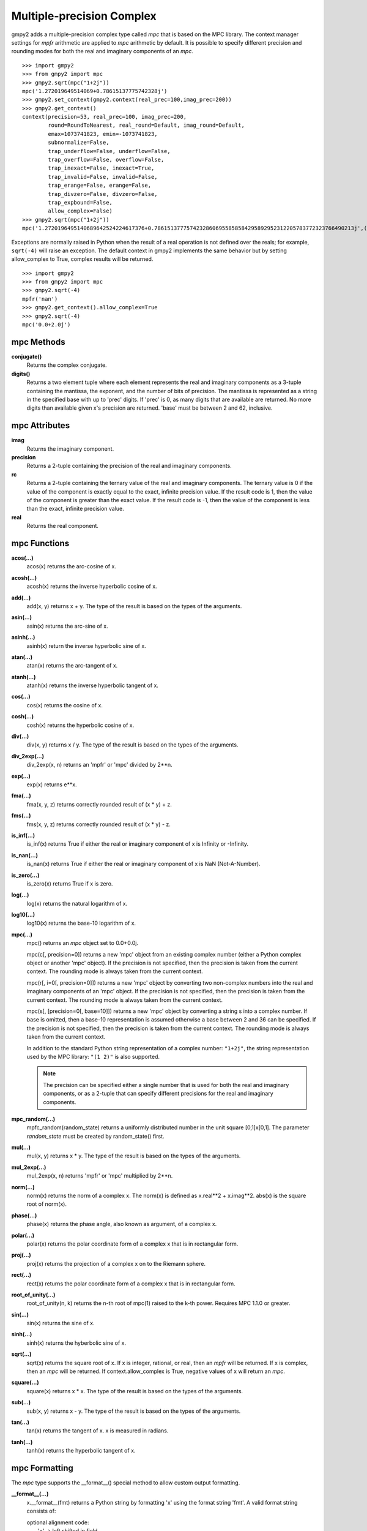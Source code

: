 Multiple-precision Complex
==========================

gmpy2 adds a multiple-precision complex type called *mpc* that is based on the
MPC library. The context manager settings for *mpfr* arithmetic are applied to
*mpc* arithmetic by default. It is possible to specify different precision and
rounding modes for both the real and imaginary components of an *mpc*.

::

    >>> import gmpy2
    >>> from gmpy2 import mpc
    >>> gmpy2.sqrt(mpc("1+2j"))
    mpc('1.272019649514069+0.78615137775742328j')
    >>> gmpy2.set_context(gmpy2.context(real_prec=100,imag_prec=200))
    >>> gmpy2.get_context()
    context(precision=53, real_prec=100, imag_prec=200,
            round=RoundToNearest, real_round=Default, imag_round=Default,
            emax=1073741823, emin=-1073741823,
            subnormalize=False,
            trap_underflow=False, underflow=False,
            trap_overflow=False, overflow=False,
            trap_inexact=False, inexact=True,
            trap_invalid=False, invalid=False,
            trap_erange=False, erange=False,
            trap_divzero=False, divzero=False,
            trap_expbound=False,
            allow_complex=False)
    >>> gmpy2.sqrt(mpc("1+2j"))
    mpc('1.2720196495140689642524224617376+0.78615137775742328606955858584295892952312205783772323766490213j',(100,200))

Exceptions are normally raised in Python when the result of a real operation
is not defined over the reals; for example, ``sqrt(-4)`` will raise an
exception. The default context in gmpy2 implements the same behavior but by
setting allow_complex to True, complex results will be returned.

::

    >>> import gmpy2
    >>> from gmpy2 import mpc
    >>> gmpy2.sqrt(-4)
    mpfr('nan')
    >>> gmpy2.get_context().allow_complex=True
    >>> gmpy2.sqrt(-4)
    mpc('0.0+2.0j')

mpc Methods
-----------

**conjugate()**
    Returns the complex conjugate.

**digits()**
    Returns a two element tuple where each element represents the real and
    imaginary components as a 3-tuple containing the mantissa, the exponent,
    and the number of bits of precision. The mantissa is represented as a
    string in the specified base with up to 'prec' digits. If 'prec' is 0, as
    many digits that are available are returned. No more digits than available
    given x's precision are returned. 'base' must be between 2 and 62,
    inclusive.

mpc Attributes
--------------

**imag**
    Returns the imaginary component.

**precision**
    Returns a 2-tuple containing the precision of the real and imaginary
    components.

**rc**
    Returns a 2-tuple containing the ternary value of the real and imaginary
    components. The ternary value is 0 if the value of the component is exactly
    equal to the exact, infinite precision value. If the result code is 1, then
    the value of the component is greater than the exact value. If the result
    code is -1, then the value of the component is less than the exact,
    infinite precision value.

**real**
    Returns the real component.

mpc Functions
-------------

**acos(...)**
    acos(x) returns the arc-cosine of x.

**acosh(...)**
    acosh(x) returns the inverse hyperbolic cosine of x.

**add(...)**
    add(x, y) returns x + y. The type of the result is based on the types of
    the arguments.

**asin(...)**
    asin(x) returns the arc-sine of x.

**asinh(...)**
    asinh(x) return the inverse hyperbolic sine of x.

**atan(...)**
    atan(x) returns the arc-tangent of x.

**atanh(...)**
    atanh(x) returns the inverse hyperbolic tangent of x.

**cos(...)**
    cos(x) returns the cosine of x.

**cosh(...)**
    cosh(x) returns the hyperbolic cosine of x.

**div(...)**
    div(x, y) returns x / y. The type of the result is based on the types of
    the arguments.

**div_2exp(...)**
    div_2exp(x, n) returns an 'mpfr' or 'mpc' divided by 2**n.

**exp(...)**
    exp(x) returns e**x.

**fma(...)**
    fma(x, y, z) returns correctly rounded result of (x * y) + z.

**fms(...)**
    fms(x, y, z) returns correctly rounded result of (x * y) - z.

**is_inf(...)**
    is_inf(x) returns True if either the real or imaginary component of x is
    Infinity or -Infinity.

**is_nan(...)**
    is_nan(x) returns True if either the real or imaginary component of x is
    NaN (Not-A-Number).

**is_zero(...)**
    is_zero(x) returns True if x is zero.

**log(...)**
    log(x) returns the natural logarithm of x.

**log10(...)**
    log10(x) returns the base-10 logarithm of x.

**mpc(...)**
    mpc() returns an *mpc* object set to 0.0+0.0j.

    mpc(c[, precision=0]) returns a new 'mpc' object from an existing complex
    number (either a Python complex object or another 'mpc' object). If the
    precision is not specified, then the precision is taken from the current
    context. The rounding mode is always taken from the current context.

    mpc(r[, i=0[, precision=0]]) returns a new 'mpc' object by converting two
    non-complex numbers into the real and imaginary components of an 'mpc'
    object. If the precision is not specified, then the precision is taken from
    the current context. The rounding mode is always taken from the current
    context.

    mpc(s[, [precision=0[, base=10]]) returns a new 'mpc' object by converting
    a string s into a complex number. If base is omitted, then a base-10
    representation is assumed otherwise a base between 2 and 36 can be
    specified. If the precision is not specified, then the precision is taken
    from the current context. The rounding mode is always taken from the
    current context.

    In addition to the standard Python string representation of a complex
    number: ``"1+2j"``, the string representation used by the MPC library:
    ``"(1 2)"`` is also supported.

    .. note::
        The precision can be specified either a single number that is used for
        both the real and imaginary components, or as a 2-tuple that can
        specify different precisions for the real and imaginary components.

**mpc_random(...)**
    mpfc_random(random_state) returns a uniformly distributed number in the
    unit square [0,1]x[0,1]. The parameter *random_state* must be created by
    random_state() first.

**mul(...)**
    mul(x, y) returns x * y. The type of the result is based on the types of
    the arguments.

**mul_2exp(...)**
    mul_2exp(x, n) returns 'mpfr' or 'mpc' multiplied by 2**n.

**norm(...)**
    norm(x) returns the norm of a complex x. The norm(x) is defined as
    x.real**2 + x.imag**2. abs(x) is the square root of norm(x).

**phase(...)**
    phase(x) returns the phase angle, also known as argument, of a complex x.

**polar(...)**
    polar(x) returns the polar coordinate form of a complex x that is in
    rectangular form.

**proj(...)**
    proj(x) returns the projection of a complex x on to the Riemann sphere.

**rect(...)**
    rect(x) returns the polar coordinate form of a complex x that is in
    rectangular form.

**root_of_unity(...)**
    root_of_unity(n, k) returns the n-th root of mpc(1) raised to the k-th
    power. Requires MPC 1.1.0 or greater.

**sin(...)**
    sin(x) returns the sine of x.

**sinh(...)**
    sinh(x) returns the hyberbolic sine of x.

**sqrt(...)**
    sqrt(x) returns the square root of x. If x is integer, rational, or real,
    then an *mpfr* will be returned. If x is complex, then an *mpc* will
    be returned. If context.allow_complex is True, negative values of x
    will return an *mpc*.

**square(...)**
    square(x) returns x * x. The type of the result is based on the types of
    the arguments.

**sub(...)**
    sub(x, y) returns x - y. The type of the result is based on the types of
    the arguments.

**tan(...)**
    tan(x) returns the tangent of x. x is measured in radians.

**tanh(...)**
    tanh(x) returns the hyperbolic tangent of x.

mpc Formatting
--------------

The *mpc* type supports the __format__() special method to allow custom output
formatting.

**__format__(...)**
    x.__format__(fmt) returns a Python string by formatting 'x' using the
    format string 'fmt'. A valid format string consists of:

    |     optional alignment code:
    |        '<' -> left shifted in field
    |        '>' -> right shifted in field
    |        '^' -> centered in field
    |     optional leading sign code
    |        '+' -> always display leading sign
    |        '-' -> only display minus for negative values
    |        ' ' -> minus for negative values, space for positive values
    |     optional width.real_precision.imag_precision
    |     optional rounding mode:
    |        'U' -> round toward plus infinity
    |        'D' -> round toward minus infinity
    |        'Z' -> round toward zero
    |        'N' -> round to nearest
    |     optional output style:
    |        'P' -> Python style, 1+2j, (default)
    |        'M' -> MPC style, (1 2)
    |     optional conversion code:
    |        'a','A' -> hex format
    |        'b'     -> binary format
    |        'e','E' -> scientific format
    |        'f','F' -> fixed point format
    |        'g','G' -> fixed or scientific format

    .. note::
        The formatting codes must be specified in the order shown above.

::

    >>> import gmpy2
    >>> from gmpy2 import mpc
    >>> a=gmpy2.sqrt(mpc("1+2j"))
    >>> a
    mpc('1.272019649514069+0.78615137775742328j')
    >>> "{0:.4.4Mf}".format(a)
    '(1.2720 0.7862)'
    >>> "{0:.4.4f}".format(a)
    '1.2720+0.7862j'
    >>> "{0:^20.4.4U}".format(a)
    '   1.2721+0.7862j   '
    >>> "{0:^20.4.4D}".format(a)
    '   1.2720+0.7861j   '







